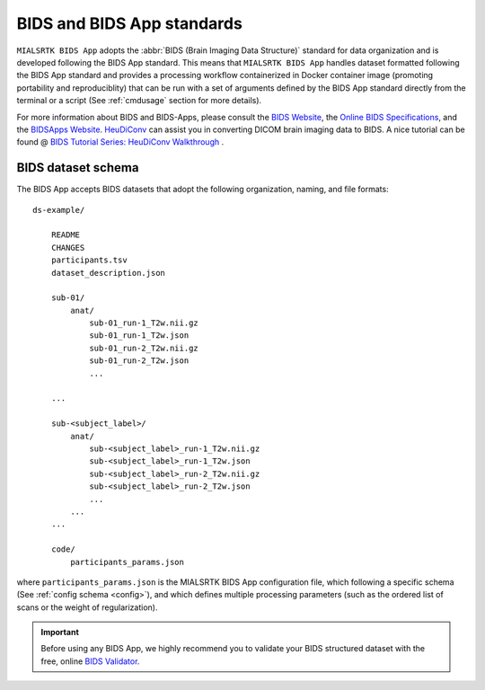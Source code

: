 
.. _cmpbids:

*******************************************
BIDS and BIDS App standards
*******************************************

``MIALSRTK BIDS App`` adopts the :abbr:`BIDS (Brain Imaging Data Structure)` standard for data organization and is developed following the BIDS App standard. This means that ``MIALSRTK BIDS App`` handles dataset formatted following the BIDS App standard and provides a processing workflow containerized in Docker container image (promoting portability and reproduciblity) that can be run with a set of arguments defined by the BIDS App standard directly from the terminal or a script (See :ref:`cmdusage` section for more details). 

For more information about BIDS and BIDS-Apps, please consult the `BIDS Website <https://bids.neuroimaging.io/>`_, the `Online BIDS Specifications <https://bids-specification.readthedocs.io/en/stable/>`_, and the `BIDSApps Website <https://bids-apps.neuroimaging.io/>`_. `HeuDiConv <https://github.com/nipy/heudiconv>`_ can assist you in converting DICOM brain imaging data to BIDS. A nice tutorial can be found @ `BIDS Tutorial Series: HeuDiConv Walkthrough <http://reproducibility.stanford.edu/bids-tutorial-series-part-2a/>`_ .

.. _bidsexample:

BIDS dataset schema
=======================

The BIDS App accepts BIDS datasets that adopt the following organization, naming, and file formats::

    ds-example/
        
        README
        CHANGES
        participants.tsv
        dataset_description.json
        
        sub-01/
            anat/
                sub-01_run-1_T2w.nii.gz
                sub-01_run-1_T2w.json
                sub-01_run-2_T2w.nii.gz
                sub-01_run-2_T2w.json
                ...
        
        ...

        sub-<subject_label>/
            anat/
                sub-<subject_label>_run-1_T2w.nii.gz
                sub-<subject_label>_run-1_T2w.json
                sub-<subject_label>_run-2_T2w.nii.gz
                sub-<subject_label>_run-2_T2w.json
                ...
            ...
        ...

        code/
            participants_params.json

where ``participants_params.json`` is the MIALSRTK BIDS App configuration file, which following a specific schema (See :ref:`config schema <config>`), and which defines multiple processing parameters (such as the ordered list of scans or the weight of regularization).

.. important:: 
    Before using any BIDS App, we highly recommend you to validate your BIDS structured dataset with the free, online `BIDS Validator <http://bids-standard.github.io/bids-validator/>`_.
